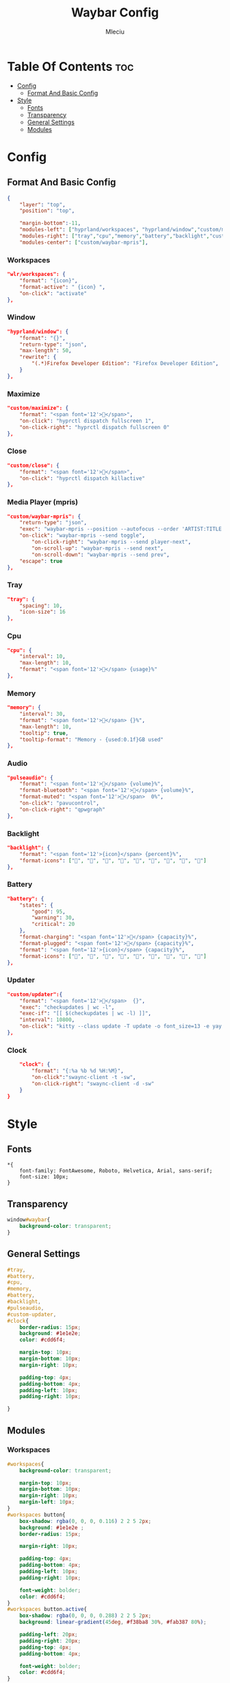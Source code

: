#+TITLE: Waybar Config
#+AUTHOR: Mleciu
#+DESCRIPTION: My waybar config for blocky mode
#+STARTUP: showeverything
#+OPTIONS: toc:3

* Table Of Contents :toc:
- [[#config][Config]]
  - [[#format-and-basic-config][Format And Basic Config]]
- [[#style][Style]]
  - [[#fonts][Fonts]]
  - [[#transparency][Transparency]]
  - [[#general-settings][General Settings]]
  - [[#modules][Modules]]

* Config
** Format And Basic Config
#+begin_src json :tangle config
{
    "layer": "top", 
    "position": "top", 

    "margin-bottom":-11,
    "modules-left": ["hyprland/workspaces", "hyprland/window","custom/maximize","custom/close"],
    "modules-right": ["tray","cpu","memory","battery","backlight","custom/updater","pulseaudio","clock"],
    "modules-center": ["custom/waybar-mpris"],
#+end_src

*** Workspaces
#+begin_src json :tangle config
    "wlr/workspaces": {
        "format": "{icon}",
        "format-active": " {icon} ",
        "on-click": "activate"
    },
#+end_src

*** Window
#+begin_src json :tangle config
    "hyprland/window": {
        "format": "{}",
        "return-type": "json",
        "max-length": 50,
        "rewrite": {
            "(.*)Firefox Developer Edition": "Firefox Developer Edition",
        }
    },
#+end_src

*** Maximize
#+begin_src json :tangle config
    "custom/maximize": {
        "format": "<span font='12'></span>",
        "on-click": "hyprctl dispatch fullscreen 1",
        "on-click-right": "hyprctl dispatch fullscreen 0"
    },
#+end_src

*** Close
#+begin_src json :tangle config
    "custom/close": {
        "format": "<span font='12'></span>",
        "on-click": "hyprctl dispatch killactive"
    },
#+end_src

*** Media Player (mpris)
#+begin_src json :tangle config
    "custom/waybar-mpris": {
        "return-type": "json",
        "exec": "waybar-mpris --position --autofocus --order 'ARTIST:TITLE'" ,
        "on-click": "waybar-mpris --send toggle",
            "on-click-right": "waybar-mpris --send player-next",
            "on-scroll-up": "waybar-mpris --send next",
            "on-scroll-down": "waybar-mpris --send prev",
        "escape": true
    },
#+end_src

*** Tray
#+begin_src json :tangle config
    "tray": {
        "spacing": 10,
        "icon-size": 16
    },
#+end_src

*** Cpu
#+begin_src json :tangle config
    "cpu": {
        "interval": 10,
        "max-length": 10,
        "format": "<span font='12'></span> {usage}%"
    },
#+end_src

*** Memory
#+begin_src json :tangle config 
    "memory": {
        "interval": 30,
        "format": "<span font='12'></span> {}%",
        "max-length": 10,
        "tooltip": true,
        "tooltip-format": "Memory - {used:0.1f}GB used"
    },
#+end_src

*** Audio
#+begin_src json :tangle config
    "pulseaudio": {
        "format": "<span font='12'></span> {volume}%",
        "format-bluetooth": "<span font='12'></span> {volume}%",
        "format-muted": "<span font='12'></span>  0%",
        "on-click": "pavucontrol",
        "on-click-right": "qpwgraph"
    },
#+end_src

*** Backlight
#+begin_src json :tangle config
    "backlight": {
        "format": "<span font='12'>{icon}</span> {percent}%",
        "format-icons": ["", "", "", "", "", "", "", "", ""]
    },
#+end_src

*** Battery
#+begin_src json :tangle config
    "battery": {
        "states": {
            "good": 95,
            "warning": 30,
            "critical": 20
        },
        "format-charging": "<span font='12'>󰂄</span> {capacity}%",
        "format-plugged": "<span font='12'></span> {capacity}%",
        "format": "<span font='12'>{icon}</span> {capacity}%",
        "format-icons": ["󰁺", "󰁻", "󰁼", "󰁾", "󰁿", "󰂀", "󰂁", "󰂂", "󰁹"]
    },

#+end_src

*** Updater
#+begin_src json :tangle config
    "custom/updater":{
        "format": "<span font='12'></span>  {}",
        "exec": "checkupdates | wc -l",
        "exec-if": "[[ $(checkupdates | wc -l) ]]",
        "interval": 10800,
        "on-click": "kitty --class update -T update -o font_size=13 -e yay -Syu --noconfirm && notify-send 'The system has been updated' "
    },
#+end_src

*** Clock
#+begin_src json :tangle config
    "clock": {
        "format": "{:%a %b %d %H:%M}",
        "on-click":"swaync-client -t -sw",
        "on-click-right": "swaync-client -d -sw"
    }
}
#+end_src

* Style
** Fonts
#+begin_src css : tangle style.css
*{
    font-family: FontAwesome, Roboto, Helvetica, Arial, sans-serif;
    font-size: 10px;
}
#+end_src

** Transparency 
#+begin_src css :tangle style.css
window#waybar{
    background-color: transparent;
}
#+end_src

** General Settings
#+begin_src css :tangle style.css
#tray,
#battery,
#cpu,
#memory,
#battery,
#backlight,
#pulseaudio,
#custom-updater,
#clock{
    border-radius: 15px;
    background: #1e1e2e;
    color: #cdd6f4;

    margin-top: 10px;
    margin-bottom: 10px;
    margin-right: 10px;

    padding-top: 4px;
    padding-bottom: 4px;
    padding-left: 10px;
    padding-right: 10px;

}
#+end_src
** Modules
*** Workspaces
#+begin_src css :tangle style.css
#workspaces{
    background-color: transparent;

    margin-top: 10px;
    margin-bottom: 10px;
    margin-right: 10px;
    margin-left: 10px;
}
#workspaces button{
    box-shadow: rgba(0, 0, 0, 0.116) 2 2 5 2px;
    background: #1e1e2e ;
    border-radius: 15px;

    margin-right: 10px;

    padding-top: 4px;
    padding-bottom: 4px;
    padding-left: 10px;
    padding-right: 10px;
 
    font-weight: bolder;
    color: #cdd6f4;
}
#workspaces button.active{
    box-shadow: rgba(0, 0, 0, 0.288) 2 2 5 2px;
    background: linear-gradient(45deg, #f38ba8 30%, #fab387 80%); 
 
    padding-left: 20px;
    padding-right: 20px;
    padding-top: 4px;
    padding-bottom: 4px;

    font-weight: bolder;
    color: #cdd6f4;
}
#+end_src

*** Media Player(mpris) 
#+begin_src css :tangle style.css
#custom-waybar-mpris.playing{
    background: linear-gradient(45deg, #ed8796 30%, #f5a97f 80%); 
    color: #cdd6f4;
    font-weight: bolder;
    border-radius: 15px;

    margin-top: 10px;
    margin-bottom: 10px;

    border-radius: 15px;
 
    padding-top: 4px;
    padding-bottom: 4px;
    padding-left: 15px;
    padding-right: 15px;
}
#custom-waybar-mpris.paused{
    background: rgb(30, 30, 46) ;
    font-weight: bolder;
    background-color: rgb(30, 30, 46);
    border-radius: 15px;

    margin-top: 10px;
    margin-bottom: 10px;

    border-radius: 15px;

    padding-top: 4px;
    padding-bottom: 4px;
    padding-left: 15px;
    padding-right: 15px;

    color: #cdd6f4;
}
#+end_src

*** Window
#+begin_src css :tangle style.css
#window.empty{
    background-color: transparent;
    margin-bottom: 0px;
}

#window{
    border-top-left-radius: 15px;
    border-bottom-left-radius: 15px;
    border-top-right-radius: 0;
    border-bottom-right-radius: 0;
    background-color: #1e1e2e;
    color: #cdd6f4;

    margin-top: 10px;
    margin-bottom: 10px;

    padding-left: 20px;
    padding-top: 4px;
    padding-bottom: 4px;
    padding-right: 4px;

    font-weight: bolder;
}
#+end_src

*** Maximize
#+begin_src css :tangle style.css
#custom-maximize{
    background-color: #1e1e2e;
    color: #a6e3a1;
    margin-top: 10px;
    margin-bottom: 10px;
    padding-right: 4px;
    padding-left: 4px;
    padding-top: 4px;
    padding-bottom: 4px;
}
#+end_src

*** Close
#+begin_src css :tangle style.css
#custom-close{
    background-color: #1e1e2e;
    color: #f38ba8;
    margin-top: 10px;
    margin-bottom: 10px;
    padding-right: 20px;
    padding-left: 4px;
    padding-top: 4px;
    padding-bottom: 4px;
    border-top-right-radius: 15px;
    border-bottom-right-radius: 15px;
}
#+end_src

*** Clock
#+begin_src css :tangle style.css
#clock{
    margin-right: 25px;

    padding-right: 20px;
    padding-left: 20px;
    padding-top: 4px;
    padding-bottom: 4px;

    font-weight: bolder;
}
#+end_src

*** Battery
#+begin_src css :tangle style.css
#battery.critical:not(.charging){
    background: linear-gradient(45deg, #f38ba8 30%, #fab387 80%); 
}
#+end_src

*** PulseAudio
#+begin_src css :tangle style.css
#pulseaudio.muted{
    background: linear-gradient(45deg, #f38ba8 30%, #fab387 80%); 
}
#+end_src
